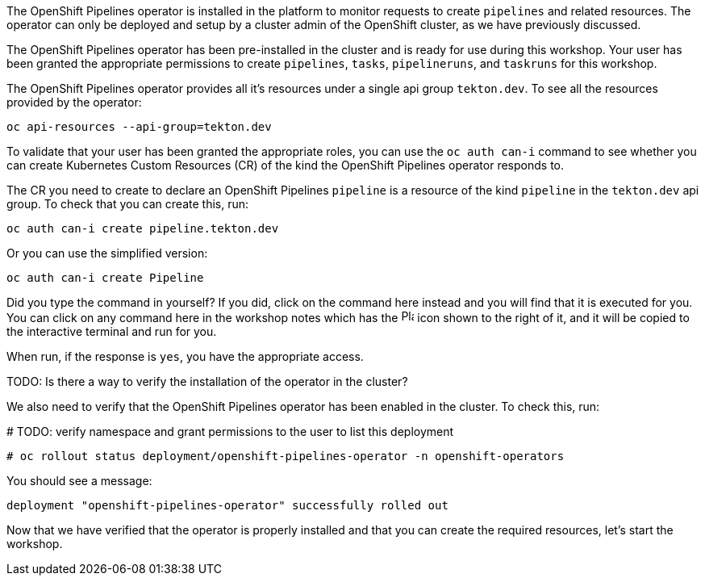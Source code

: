 The OpenShift Pipelines operator is installed in the platform to monitor requests to create `pipelines` and related resources. The operator can only be deployed and setup by a cluster admin of the OpenShift cluster, as we have previously discussed.

The OpenShift Pipelines operator has been pre-installed in the cluster and is ready for use during this workshop. Your user has been granted the appropriate permissions to create `pipelines`, `tasks`, `pipelineruns`, and `taskruns` for this workshop.

The OpenShift Pipelines operator provides all it's resources under a single api group `tekton.dev`. To see all the resources provided by the operator:

[source,bash,role=execute]
----
oc api-resources --api-group=tekton.dev
----

To validate that your user has been granted the appropriate roles, you can use the `oc auth can-i` command to see whether you can create Kubernetes Custom Resources (CR) of the kind the OpenShift Pipelines operator responds to.

The CR you need to create to declare an OpenShift Pipelines `pipeline` is a resource of the kind `pipeline` in the `tekton.dev` api group. To check that you can create this, run:

[source,bash,role=execute]
----
oc auth can-i create pipeline.tekton.dev
----

Or you can use the simplified version:

[source,bash,role=execute]
----
oc auth can-i create Pipeline
----

Did you type the command in yourself? If you did, click on the command here instead and you will find that it is executed for you. You can click on any command here in the workshop notes which has the image:images/glyphicon-play-circle.png[Play,16,16] icon shown to the right of it, and it will be copied to the interactive terminal and run for you.

When run, if the response is `yes`, you have the appropriate access.

TODO: Is there a way to verify the installation of the operator in the cluster?

We also need to verify that the OpenShift Pipelines operator has been enabled in the cluster. To check this, run:

# TODO: verify namespace and grant permissions to the user to list this deployment

[source,bash,role=execute]
----
# oc rollout status deployment/openshift-pipelines-operator -n openshift-operators
----

You should see a message:

[source,bash]
----
deployment "openshift-pipelines-operator" successfully rolled out
----

Now that we have verified that the operator is properly installed and that you can create the required resources, let's start the workshop.
